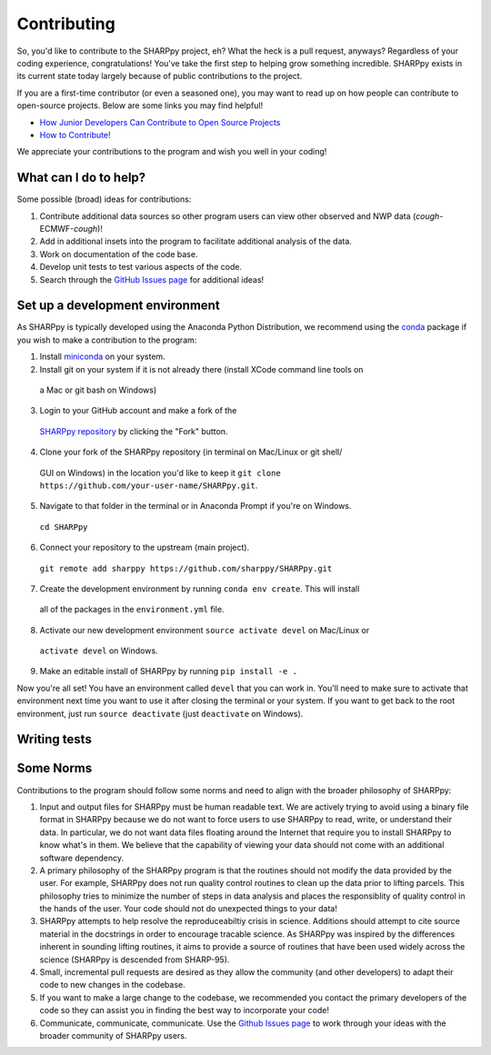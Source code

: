.. _Contributing_:

Contributing
============

So, you'd like to contribute to the SHARPpy project, eh?  What the heck is a pull request, anyways?  Regardless of your coding experience, congratulations!  You've take the first step to helping grow something incredible.  SHARPpy exists in its current state today largely because of public contributions to the project.  

If you are a first-time contributor (or even a seasoned one), you may want to read up on how people can contribute to open-source projects.  Below are some links you may find helpful!

* `How Junior Developers Can Contribute to Open Source Projects <https://rubygarage.org/blog/how-contribute-to-open-source-projects>`_
* `How to Contribute! <https://opensource.guide/how-to-contribute/>`_

We appreciate your contributions to the program and wish you well in your coding!

What can I do to help?
^^^^^^^^^^^^^^^^^^^^^^

Some possible (broad) ideas for contributions:

1. Contribute additional data sources so other program users can view other observed and NWP data (*cough*-ECMWF-*cough*)!
2. Add in additional insets into the program to facilitate additional analysis of the data.  
3. Work on documentation of the code base.
4. Develop unit tests to test various aspects of the code. 
5. Search through the `GitHub Issues page <https://github.com/sharppy/SHARPpy/issues>`_ for additional ideas!

Set up a development environment
^^^^^^^^^^^^^^^^^^^^^^^^^^^^^^^^

As SHARPpy is typically developed using the Anaconda Python Distribution, we recommend using the `conda <https://conda.io/docs/>`_ 
package if you wish to make a contribution to the program:

1. Install `miniconda <https://conda.io/miniconda.html>`_ on your system.
2. Install git on your system if it is not already there (install XCode command line tools on
  a Mac or git bash on Windows)
3. Login to your GitHub account and make a fork of the 
  `SHARPpy repository <https://github.com/sharppy/SHARPpy/>`_ by clicking the "Fork" button.
4. Clone your fork of the SHARPpy repository (in terminal on Mac/Linux or git shell/
  GUI on Windows) in the location you'd like to keep it 
  ``git clone https://github.com/your-user-name/SHARPpy.git``.
5. Navigate to that folder in the terminal or in Anaconda Prompt if you're on Windows.
  ``cd SHARPpy``
6. Connect your repository to the upstream (main project).
  ``git remote add sharppy https://github.com/sharppy/SHARPpy.git``
7. Create the development environment by running ``conda env create``. This will install
  all of the packages in the ``environment.yml`` file.
8. Activate our new development environment ``source activate devel`` on Mac/Linux or
  ``activate devel`` on Windows.
9. Make an editable install of SHARPpy by running ``pip install -e .``

Now you're all set! You have an environment called ``devel`` that you can work in. You'll need
to make sure to activate that environment next time you want to use it after closing the
terminal or your system. If you want to get back to the root environment, just run
``source deactivate`` (just ``deactivate`` on Windows).

Writing tests
^^^^^^^^^^^^^

Some Norms 
^^^^^^^^^^

Contributions to the program should follow some norms and need to align with the broader philosophy of SHARPpy:

1. Input and output files for SHARPpy must be human readable text.  We are actively trying to avoid using a binary file format in SHARPpy because we do not want to force users to use SHARPpy to read, write, or understand their data.  In particular, we do not want data files floating around the Internet that require you to install SHARPpy to know what's in them.  We believe that the capability of viewing your data should not come with an additional software dependency. 
2. A primary philosophy of the SHARPpy program is that the routines should not modify the data provided by the user.  For example, SHARPpy does not run quality control routines to clean up the data prior to lifting parcels.  This philosophy tries to minimize the number of steps in data analysis and places the responsiblity of quality control in the hands of the user.  Your code should not do unexpected things to your data!
3. SHARPpy attempts to help resolve the reproduceabiltiy crisis in science.  Additions should attempt to cite source material in the docstrings in order to encourage tracable science.  As SHARPpy was inspired by the differences inherent in sounding lifting routines, it aims to provide a source of routines that have been used widely across the science (SHARPpy is descended from SHARP-95).
4. Small, incremental pull requests are desired as they allow the community (and other developers) to adapt their code to new changes in the codebase.
5. If you want to make a large change to the codebase, we recommended you contact the primary developers of the code so they can assist you in finding the best way to incorporate your code!
6. Communicate, communicate, communicate.  Use the `Github Issues page <https://github.com/sharppy/SHARPpy/issues>`_ to work through your ideas with the broader community of SHARPpy users.

